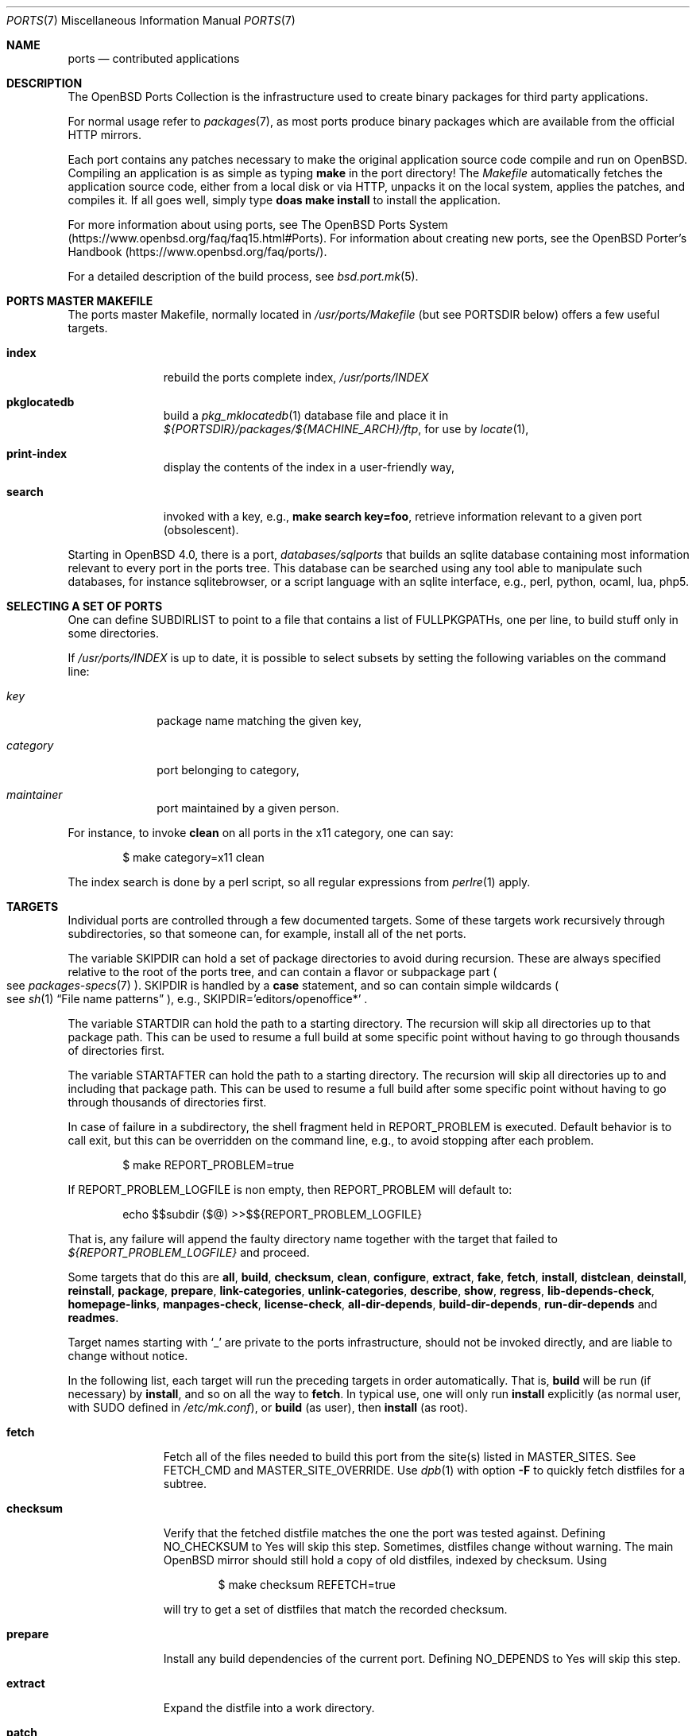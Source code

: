 .\"
.\" Copyright (c) 1997 David E. O'Brien
.\"
.\" All rights reserved.
.\"
.\" Redistribution and use in source and binary forms, with or without
.\" modification, are permitted provided that the following conditions
.\" are met:
.\" 1. Redistributions of source code must retain the above copyright
.\"    notice, this list of conditions and the following disclaimer.
.\" 2. Redistributions in binary form must reproduce the above copyright
.\"    notice, this list of conditions and the following disclaimer in the
.\"    documentation and/or other materials provided with the distribution.
.\"
.\" THIS SOFTWARE IS PROVIDED BY THE DEVELOPERS ``AS IS'' AND ANY EXPRESS OR
.\" IMPLIED WARRANTIES, INCLUDING, BUT NOT LIMITED TO, THE IMPLIED WARRANTIES
.\" OF MERCHANTABILITY AND FITNESS FOR A PARTICULAR PURPOSE ARE DISCLAIMED.
.\" IN NO EVENT SHALL THE DEVELOPERS BE LIABLE FOR ANY DIRECT, INDIRECT,
.\" INCIDENTAL, SPECIAL, EXEMPLARY, OR CONSEQUENTIAL DAMAGES (INCLUDING, BUT
.\" NOT LIMITED TO, PROCUREMENT OF SUBSTITUTE GOODS OR SERVICES; LOSS OF USE,
.\" DATA, OR PROFITS; OR BUSINESS INTERRUPTION) HOWEVER CAUSED AND ON ANY
.\" THEORY OF LIABILITY, WHETHER IN CONTRACT, STRICT LIABILITY, OR TORT
.\" (INCLUDING NEGLIGENCE OR OTHERWISE) ARISING IN ANY WAY OUT OF THE USE OF
.\" THIS SOFTWARE, EVEN IF ADVISED OF THE POSSIBILITY OF SUCH DAMAGE.
.\"
.\" $OpenBSD: ports.7,v 1.111 2017/05/12 20:49:20 schwarze Exp $
.\" $FreeBSD: ports.7,v 1.7 1998/06/23 04:38:50 hoek Exp $
.\"
.Dd $Mdocdate: May 12 2017 $
.Dt PORTS 7
.Os
.Sh NAME
.Nm ports
.Nd contributed applications
.Sh DESCRIPTION
The
.Ox
Ports Collection
is the infrastructure used to create binary packages for third party
applications.
.Pp
For normal usage refer to
.Xr packages 7 ,
as most ports produce binary packages which are available from
the official HTTP mirrors.
.Pp
Each port contains any patches necessary to make the original
application source code compile and run on
.Ox .
Compiling an application is as simple as typing
.Ic make
in the port directory!
The
.Pa Makefile
automatically fetches the
application source code, either from a local disk or via HTTP, unpacks it
on the local system, applies the patches, and compiles it.
If all goes well, simply type
.Ic doas make install
to install the application.
.Pp
For more information about using ports, see
The
.Ox
Ports System
.Pq Lk https://www.openbsd.org/faq/faq15.html#Ports .
For information about creating new ports, see
the
.Ox
Porter's Handbook
.Pq Lk https://www.openbsd.org/faq/ports/ .
.Pp
For a detailed description of the build process, see
.Xr bsd.port.mk 5 .
.Sh PORTS MASTER MAKEFILE
The ports master Makefile, normally located in
.Pa /usr/ports/Makefile
(but see
.Ev PORTSDIR
below)
offers a few useful targets.
.Bl -tag -width configure
.It Cm index
rebuild the ports complete index,
.Pa /usr/ports/INDEX
.It Cm pkglocatedb
build a
.Xr pkg_mklocatedb 1
database file and place it in
.Pa ${PORTSDIR}/packages/${MACHINE_ARCH}/ftp ,
for use by
.Xr locate 1 ,
.It Cm print-index
display the contents of the index in a user-friendly way,
.It Cm search
invoked with a key, e.g.,
.Ic make search key=foo ,
retrieve information relevant to a given port (obsolescent).
.El
.Pp
Starting in
.Ox 4.0 ,
there is a port,
.Pa databases/sqlports
that builds an sqlite database containing most information relevant to
every port in the ports tree.
This database can be searched using any tool able to manipulate such
databases, for instance sqlitebrowser, or a script language with an
sqlite interface, e.g., perl, python, ocaml, lua, php5.
.Sh SELECTING A SET OF PORTS
One can define
.Ev SUBDIRLIST
to point to a file that contains a list of
.Ev FULLPKGPATHs ,
one per line, to build stuff only in some directories.
.Pp
If
.Pa /usr/ports/INDEX
is up to date, it is possible to select subsets by setting the following
variables on the command line:
.Bl -tag -width category
.It Va key
package name matching the given key,
.It Va category
port belonging to category,
.It Va maintainer
port maintained by a given person.
.El
.Pp
For instance, to invoke
.Cm clean
on all ports in the x11 category, one can say:
.Bd -literal -offset indent
$ make category=x11 clean
.Ed
.Pp
The index search is done by a perl script, so all regular expressions from
.Xr perlre 1
apply.
.Sh TARGETS
Individual ports are controlled through a few documented targets.
Some of these targets work recursively through subdirectories, so that
someone can, for example, install all of the net
ports.
.Pp
The variable
.Ev SKIPDIR
can hold a set of package directories to avoid during recursion.
These are always specified relative to the root of the ports tree,
and can contain a flavor or subpackage part
.Po
see
.Xr packages-specs 7
.Pc .
.Ev SKIPDIR
is handled by a
.Ic case
statement, and so can contain simple wildcards
.Po
see
.Xr sh 1
.Dq File name patterns
.Pc ,
e.g., SKIPDIR='editors/openoffice*' .
.Pp
The variable
.Ev STARTDIR
can hold the path to a starting directory.
The recursion will skip all directories up to that package path.
This can be used to resume a full build at some specific point without having
to go through thousands of directories first.
.Pp
The variable
.Ev STARTAFTER
can hold the path to a starting directory.
The recursion will skip all directories up to and including that package path.
This can be used to resume a full build after some specific point without having
to go through thousands of directories first.
.Pp
In case of failure in a subdirectory, the shell fragment held in
.Ev REPORT_PROBLEM
is executed.
Default behavior is to call exit, but this can be overridden on the command
line, e.g., to avoid stopping after each problem.
.Bd -literal -offset indent
$ make REPORT_PROBLEM=true
.Ed
.Pp
If
.Ev REPORT_PROBLEM_LOGFILE
is non empty, then
.Ev REPORT_PROBLEM
will default to:
.Bd -literal -offset indent
echo $$subdir ($@) >>$${REPORT_PROBLEM_LOGFILE}
.Ed
.Pp
That is, any failure will append the faulty directory name together
with the target that failed to
.Pa ${REPORT_PROBLEM_LOGFILE}
and proceed.
.Pp
Some targets that do this are
.Cm all , build , checksum , clean ,
.Cm configure , extract , fake ,
.Cm fetch , install , distclean ,
.Cm deinstall , reinstall , package , prepare ,
.Cm link-categories , unlink-categories ,
.Cm describe , show , regress ,
.Cm lib-depends-check , homepage-links , manpages-check ,
.Cm license-check , all-dir-depends , build-dir-depends ,
.Cm run-dir-depends
and
.Cm readmes .
.Pp
Target names starting with
.Sq _
are private to the ports infrastructure,
should not be invoked directly, and are liable to change without notice.
.Pp
In the following list, each target will run the preceding targets
in order automatically.
That is,
.Cm build
will be run
.Pq if necessary
by
.Cm install ,
and so on all the way to
.Cm fetch .
In typical use, one will only run
.Cm install
explicitly (as normal user, with
.Ev SUDO
defined in
.Pa /etc/mk.conf ) ,
or
.Cm build
(as user), then
.Cm install
(as root).
.Bl -tag -width configure
.It Cm fetch
Fetch all of the files needed to build this port from the site(s)
listed in
.Ev MASTER_SITES .
See
.Ev FETCH_CMD
and
.Ev MASTER_SITE_OVERRIDE .
Use
.Xr dpb 1
with option
.Fl F
to quickly fetch distfiles for a subtree.
.It Cm checksum
Verify that the fetched distfile matches the one the port was tested against.
Defining
.Ev NO_CHECKSUM
to
.Dv Yes
will skip this step.
Sometimes, distfiles change without warning.
The main
.Ox
mirror should still hold a copy of old distfiles, indexed by checksum.
Using
.Bd -literal -offset indent
$ make checksum REFETCH=true
.Ed
.Pp
will try to get a set of distfiles that match the recorded checksum.
.It Cm prepare
Install
any build dependencies of the current port.
Defining
.Ev NO_DEPENDS
to
.Dv Yes
will skip this step.
.It Cm extract
Expand the distfile into a work directory.
.It Cm patch
Apply any patches that are necessary for the port.
.It Cm configure
Configure the port.
Some ports will ask questions during this stage.
See
.Ev INTERACTIVE
and
.Ev BATCH .
.It Cm build
Build the port.
This is the same as calling the
.Cm all
target.
.It Cm fake
Pretend to install the port under a subdirectory of the work directory.
.It Cm package
Create a binary package from the fake installation.
The package is a .tgz file that can be used to
install the port with
.Xr pkg_add 1 .
.It Cm install
Install the resulting package.
.El
.Pp
The following targets are not run during the normal install process.
.Bl -tag -width fetch-list
.It Cm print-build-depends , print-run-depends
Print an ordered list of all the compile and run dependencies.
.It Cm clean
Remove the expanded source code.
This does not recurse to dependencies unless
.Ev CLEANDEPENDS
is defined to
.Dv Yes .
.It Cm distclean
Remove the port's distfile(s).
This does not recurse to dependencies.
.It Cm regress
Runs the ports regression tests.
Usually needs a completed build.
.It Cm reinstall
Use this to restore a port after using
.Xr pkg_delete 1 .
.It Cm update
Alternative target to
.Cm install .
Does not install new packages, but updates existing ones.
.It Cm link-categories
Populate the ports tree with symbolic links for each category the port
belongs to.
.It Cm unlink-categories
Remove the symbolic links created by
.Cm link-categories .
.It Cm homepage-links
creates an html list of links for each port
.Ev HOMEPAGE .
.El
.Sh LOCK INFRASTRUCTURE
The ports tree can be used concurrently for building several ports at the
same time, thanks to a locking mechanism.
By default, locks are stored under
.Pa /tmp/portslocks .
Defining
.Ev LOCKDIR
will point them elsewhere, or disable the mechanism if set to an empty value.
.Pp
All locks will be stored in
.Pa ${LOCKDIR} .
.Ev LOCK_CMD
should be used to acquire a lock, and
.Ev UNLOCK_CMD
should be used to release it.
.Pp
Locks are named
.Pa ${LOCKDIR}/${FULLPKGNAME}.lock ,
or
.Pa ${LOCKDIR}/${DISTFILE}.lock
for distfiles fetching.
.Pp
The default values of
.Ev LOCK_CMD
and
.Ev UNLOCK_CMD
are appropriate for most uses.
.Pp
The locking protocol follows a big-lock model: each top-level target
in a port directory will acquire the corresponding lock, complete its job,
then release the lock, e.g., running
.Bd -literal -offset indent
$ make build
.Ed
.Pp
will acquire the lock, run the port
through
.Cm fetch ,
.Cm checksum ,
.Cm extract ,
.Cm patch ,
.Cm configure ,
.Cm build ,
then release the lock.
If dependencies are involved, they will invoke top-level targets in other
directories, and thus acquire some other locks as well.
.Pp
The infrastructure contains some protection against acquiring the same lock
twice, thus recursive locking is not needed for
.Ev LOCK_CMD .
.Pp
Starting with
.Ox 4.3 ,
the infrastructure supports manual locking: the targets
.Cm lock
and
.Cm unlock
can be used to acquire and release individual locks.
Both these targets output a shell command that must be used to update
environment variables.
Manual locking can be used to protect a directory against interference
by an automated build job, while the user is looking at or modifying a
given port.
.Sh UPDATING PACKAGES
Instead of deinstalling each package and rebuilding from scratch, the
ports tree can be used to update installed packages.
The
.Cm update
target will replace an installed package using
.Xr pkg_add 1
in replacement mode.
If
.Ev FORCE_UPDATE
is set to
.Dv Yes ,
dependencies will also be updated first, and packages will always be updated,
even if there is no difference between the old and the new packages.
.Pp
Updates use a mechanism similar to bulk cookies and deposit cookies in
the
.Ev UPDATE_COOKIES_DIR .
See the next section for more details, since most of the fine points of
bulk package building also apply to updates.
.Pp
There are bugs in the ports tree, most related to libtool, which make some
updates prefer the already installed libraries instead of the newly built
ones.
This shows up as undefined references in libraries, in which case there
is no choice but to proceed the old way: deinstall the offending package
and everything built on top of it, build and install new packages.
.Sh BULK PACKAGE BUILDING
Building any significant number of packages from the ports tree should use
.Xr dpb 1 ,
a tool located inside the ports tree proper
.Po
normally as
.Pa /usr/ports/infrastructure/bin/dpb
.Pc .
In particular, it can take advantage of machine clusters (same architecture
and same installation), and of multi-core machines.
.Pp
A few remarks may save a lot of time:
.Bl -bullet
.It
The default limits in
.Xr login.conf 5
are inappropriate for bulk builds.
.Va maxproc , openfiles , datasize
should be cranked way up, especially for parallel builds.
For instance, a lot of C++-based ports will require a
.Va datasize
over 1G.
.It
Cluster builds should have shared
.Ev PORTSDIR
and local
.Ev WRKOBJDIR .
If possible, dedicated
.Ev WRKOBJDIR
partitions mounted
.Sq noatime,async
will help.
.It
As far as possible, the log directory should be local to the machine running
.Xr dpb 1 .
.It
A full bulk will fetch over 20G of distfiles and create over 17G of packages.
The largest work directories are about 10G each.
.It
Take notice of
.Ev CHECKSUM_PACKAGES
in
.Xr bsd.port.mk 5 .
This can be set to
.Sq ftp
during official package builds to compute partial sha256 checksum files.
.Pp
At the end of the build, just
.Bd -literal -offset indent
cd ${PORTSDIR}/packages/${MACHINE_ARCH}/cksums && cat * >sha256
.Ed
.El
.Sh NETWORK CONFIGURATION
The variables pertaining to network access have been marshalled into
.Pa ${PORTSDIR}/infrastructure/templates/network.conf.template .
.Pp
To customize that setup, copy that file into
.Pa ${PORTSDIR}/infrastructure/db/network.conf
and edit it.
.Bl -tag -width MASTER_SITES
.It Ev MASTER_SITE_OPENBSD
If set to
.Dv Yes ,
include the master
.Ox
site when fetching files.
.It Ev MASTER_SITE_FREEBSD
If set to
.Dv Yes ,
include the master
.Fx
site when fetching files.
.It Ev MASTER_SITE_OVERRIDE
Go to this site first for all files.
.El
.Sh FLAVORS
The
.Ox
ports tree comes with a mechanism called
.Ic FLAVORS .
Thanks to this mechanism, users can select specific options provided by
a given port.
.Pp
If a port is
.Qq flavored ,
there should be a terse description of available flavors in the
.Pa pkg/DESCR
file.
.Pp
For example, the
.Pa misc/screen
port comes with a flavor called
.Ic static .
This changes the building process so a statically compiled version of
the program will be built.
To avoid confusion with other packages or flavors,
the package name will be extended with a dash-separated list of
the selected flavors.
.Pp
In this instance, the corresponding package will be called
.Ic screen-4.0.2-static .
.Pp
To see the flavors of a port, use the
.Cm show
target:
.Bd -literal -offset indent
$ make show=FLAVORS
.Ed
.Pp
To build a port with a specific flavor, just pass
.Ev FLAVOR
in the environment of the
.Xr make 1
command:
.Bd -literal -offset indent
$ env FLAVOR="static" make package
.Ed
.Pp
and of course, use the same settings for the subsequent invocations of make:
.Bd -literal -offset indent
$ env FLAVOR="static" make install
$ env FLAVOR="static" make clean
.Ed
.Pp
More than one flavor may be specified:
.Bd -literal -offset indent
$ cd /usr/ports/mail/exim
$ env FLAVOR="mysql ldap" make package
.Ed
.Pp
Specifying a flavor that does not exist is an error.
Additionally, some ports impose some further restrictions on flavor
combinations, when such combinations do not make sense.
.Pp
Lots of ports can be built without X11 requirement and accordingly
have a
.Ic no_x11
flavor.
.Pp
Flavor settings are not propagated to dependencies.
If a specific combination is needed, careful hand-building of the
required set of packages is still necessary.
.Sh MULTI_PACKAGES
The
.Ox
ports tree comes with a mechanism called
.Ic MULTI_PACKAGES .
This mechanism is used when a larger package is broken down into
several smaller components referred to as subpackages.
.Pp
If a port is
.Qq subpackaged ,
each subpackage will have a corresponding description in the
.Pa pkg/DESCR-subpackage
file.
.Pp
For example, the
.Pa databases/mariadb
port comes with subpackages called
.Ic -main ,
.Ic -tests
and
.Ic -server .
.Pp
In this instance, the build will yield multiple packages, one
corresponding to each subpackage.
In the case of our mariadb example,
the packages will be called
.Ic mariadb-client-<version> ,
.Ic mariadb-tests-<version> ,
and
.Ic mariadb-server-<version> .
.Pp
To install/deinstall a specific subpackage of a port, you may
.Xr pkg_add 1
them manually, or alternatively, you may set
.Ev SUBPACKAGE
in the environment of the
.Xr make 1
command during the install/deinstall phase:
.Bd -literal -offset indent
$ env SUBPACKAGE="-server" make install
$ env SUBPACKAGE="-server" make deinstall
.Ed
.Sh PORT VARIABLES
These can be changed in the environment, or in
.Pa /etc/mk.conf
for persistence.
They can also be set on make's command line, e.g.,
.Ic make VAR_FOO Ns = Ns Dv foo
.Pp
Boolean variables should be set to
.Dv Yes
instead of simply being defined, for uniformity and future compatibility.
.Pp
Variable names starting with
.Sq _
are private to the ports infrastructure,
should not be changed by the user, and are liable to change without notice.
.Bl -tag -width MASTER_SITES
.It Ev PORTSDIR
Location of the ports tree
(usually
.Pa /usr/ports ) .
.It Ev DISTDIR
Where to find/put distfiles, normally
.Pa ${PORTSDIR}/distfiles .
.It Ev PACKAGE_REPOSITORY
Used only for the
.Cm package
target; the base directory for the packages tree, normally
.Pa ${PORTSDIR}/packages .
If this directory exists, the package tree will be (partially) constructed.
.It Ev BULK_COOKIES_DIR
During bulk package building, used to store cookies for already built
packages to avoid rebuilding them, since the actual
working directory will already have been cleaned out.
Defaults to
.Pa ${PORTSDIR}/bulk/${MACHINE_ARCH} .
.It Ev UPDATE_COOKIES_DIR
Used to store cookies for package updates, defaults to
.Pa ${PORTSDIR}/update/${MACHINE_ARCH} .
If set to empty, it will revert to a file under
.Pa ${WRKDIR} .
.It Ev LOCALBASE
Where to install things in general
(usually
.Pa /usr/local ) .
.It Ev MASTER_SITES
Primary sites for distribution files if not found locally.
.It Ev CLEANDEPENDS
If set to
.Dv Yes ,
let
.Cm clean
recurse to dependencies.
.It Ev FETCH_CMD
Command to use to fetch files.
Normally
.Xr ftp 1 .
.It Ev FETCH_PACKAGES
If set to
.Dv Yes ,
try to use
.Xr pkg_add 1
to install the missing packages from
.Ev PKG_PATH .
.It Ev PATCH_DEBUG
If defined, display verbose output when applying each patch.
.It Ev INTERACTIVE
If defined, only operate on a port if it requires interaction.
.It Ev BATCH
If defined, only operate on a port if it can be installed 100% automatically.
.El
.Sh USING A READ-ONLY PORTS TREE
Select read-write partition(s) that can accommodate working directories, the
distfiles repository, and the built packages.
Set
.Ev WRKOBJDIR ,
.Ev PACKAGE_REPOSITORY ,
.Ev BULK_COOKIES_DIR ,
.Ev UPDATE_COOKIES_DIR ,
.Ev DISTDIR ,
and
.Ev PLIST_DB
in
.Pa /etc/mk.conf
accordingly.
.Sh FILES
.Bl -tag -width /usr/ports/xxxxxxxx -compact
.It Pa /usr/ports
The default ports directory.
.It Pa /usr/ports/Makefile
Ports master Makefile.
.It Pa /usr/ports/INDEX
Ports index.
.It Pa /usr/ports/infrastructure/mk/bsd.port.mk
The ports main engine.
.It Pa /usr/ports/infrastructure/templates/network.conf.template
Network configuration defaults.
.It Pa /usr/ports/infrastructure/db/network.conf
Local network configuration.
.It Pa /usr/ports/infrastructure/db/user.list
List of users and groups created by ports.
.El
.Sh SEE ALSO
.Xr dpb 1 ,
.Xr make 1 ,
.Xr pkg_add 1 ,
.Xr pkg_create 1 ,
.Xr pkg_delete 1 ,
.Xr pkg_info 1 ,
.Xr bsd.port.mk 5 ,
.Xr port-modules 5 ,
.Xr mirroring-ports 7 ,
.Xr packages 7
.Pp
The
.Ox
Ports System:
.Lk https://www.openbsd.org/faq/faq15.html#Ports
.Pp
The
.Ox
Porter's Handbook:
.Lk https://www.openbsd.org/faq/ports/
.Sh HISTORY
.Nm The Ports Collection
appeared in
.Fx 1.0 .
It was introduced in
.Ox
by Ejovi Nuwere, with much initial effort by Angelos D. Keromytis.
Maintenance passed then to Marco S. Hyman, and then to Christopher Turan.
It is currently managed by Marc Espie, Christian Weisgerber,
along with a host of others found at
.Mt ports@openbsd.org .
.Sh AUTHORS
This man page was originated by
.An David O'Brien ,
from the
.Fx
project.
